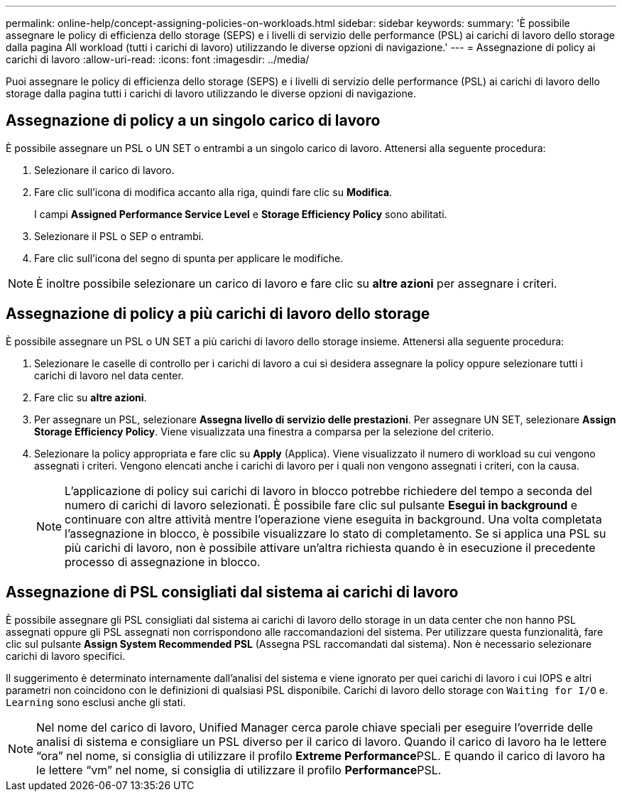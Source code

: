 ---
permalink: online-help/concept-assigning-policies-on-workloads.html 
sidebar: sidebar 
keywords:  
summary: 'È possibile assegnare le policy di efficienza dello storage (SEPS) e i livelli di servizio delle performance (PSL) ai carichi di lavoro dello storage dalla pagina All workload (tutti i carichi di lavoro) utilizzando le diverse opzioni di navigazione.' 
---
= Assegnazione di policy ai carichi di lavoro
:allow-uri-read: 
:icons: font
:imagesdir: ../media/


[role="lead"]
Puoi assegnare le policy di efficienza dello storage (SEPS) e i livelli di servizio delle performance (PSL) ai carichi di lavoro dello storage dalla pagina tutti i carichi di lavoro utilizzando le diverse opzioni di navigazione.



== Assegnazione di policy a un singolo carico di lavoro

È possibile assegnare un PSL o UN SET o entrambi a un singolo carico di lavoro. Attenersi alla seguente procedura:

. Selezionare il carico di lavoro.
. Fare clic sull'icona di modifica accanto alla riga, quindi fare clic su *Modifica*.
+
I campi *Assigned Performance Service Level* e *Storage Efficiency Policy* sono abilitati.

. Selezionare il PSL o SEP o entrambi.
. Fare clic sull'icona del segno di spunta per applicare le modifiche.


[NOTE]
====
È inoltre possibile selezionare un carico di lavoro e fare clic su *altre azioni* per assegnare i criteri.

====


== Assegnazione di policy a più carichi di lavoro dello storage

È possibile assegnare un PSL o UN SET a più carichi di lavoro dello storage insieme. Attenersi alla seguente procedura:

. Selezionare le caselle di controllo per i carichi di lavoro a cui si desidera assegnare la policy oppure selezionare tutti i carichi di lavoro nel data center.
. Fare clic su *altre azioni*.
. Per assegnare un PSL, selezionare *Assegna livello di servizio delle prestazioni*. Per assegnare UN SET, selezionare *Assign Storage Efficiency Policy*. Viene visualizzata una finestra a comparsa per la selezione del criterio.
. Selezionare la policy appropriata e fare clic su *Apply* (Applica). Viene visualizzato il numero di workload su cui vengono assegnati i criteri. Vengono elencati anche i carichi di lavoro per i quali non vengono assegnati i criteri, con la causa.
+
[NOTE]
====
L'applicazione di policy sui carichi di lavoro in blocco potrebbe richiedere del tempo a seconda del numero di carichi di lavoro selezionati. È possibile fare clic sul pulsante *Esegui in background* e continuare con altre attività mentre l'operazione viene eseguita in background. Una volta completata l'assegnazione in blocco, è possibile visualizzare lo stato di completamento. Se si applica una PSL su più carichi di lavoro, non è possibile attivare un'altra richiesta quando è in esecuzione il precedente processo di assegnazione in blocco.

====




== Assegnazione di PSL consigliati dal sistema ai carichi di lavoro

È possibile assegnare gli PSL consigliati dal sistema ai carichi di lavoro dello storage in un data center che non hanno PSL assegnati oppure gli PSL assegnati non corrispondono alle raccomandazioni del sistema. Per utilizzare questa funzionalità, fare clic sul pulsante *Assign System Recommended PSL* (Assegna PSL raccomandati dal sistema). Non è necessario selezionare carichi di lavoro specifici.

Il suggerimento è determinato internamente dall'analisi del sistema e viene ignorato per quei carichi di lavoro i cui IOPS e altri parametri non coincidono con le definizioni di qualsiasi PSL disponibile. Carichi di lavoro dello storage con `Waiting for I/O` e. `Learning` sono esclusi anche gli stati.

[NOTE]
====
Nel nome del carico di lavoro, Unified Manager cerca parole chiave speciali per eseguire l'override delle analisi di sistema e consigliare un PSL diverso per il carico di lavoro. Quando il carico di lavoro ha le lettere "`ora`" nel nome, si consiglia di utilizzare il profilo **Extreme Performance**PSL. E quando il carico di lavoro ha le lettere "`vm`" nel nome, si consiglia di utilizzare il profilo **Performance**PSL.

====